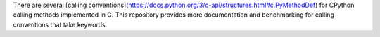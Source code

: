 There are several [calling
conventions](https://docs.python.org/3/c-api/structures.html#c.PyMethodDef)
for CPython calling methods implemented in C.  This repository provides more
documentation and benchmarking for calling conventions that take keywords.